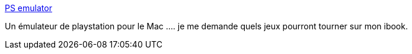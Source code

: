:jbake-type: post
:jbake-status: published
:jbake-title: PS emulator
:jbake-tags: software,freeware,jeu,macosx,emulator,_mois_juil.,_année_2006
:jbake-date: 2006-07-27
:jbake-depth: ../
:jbake-uri: shaarli/1154034297000.adoc
:jbake-source: https://nicolas-delsaux.hd.free.fr/Shaarli?searchterm=http%3A%2F%2Fpcsx.gpost.dk%2F&searchtags=software+freeware+jeu+macosx+emulator+_mois_juil.+_ann%C3%A9e_2006
:jbake-style: shaarli

http://pcsx.gpost.dk/[PS emulator]

Un émulateur de playstation pour le Mac .... je me demande quels jeux pourront tourner sur mon ibook.
